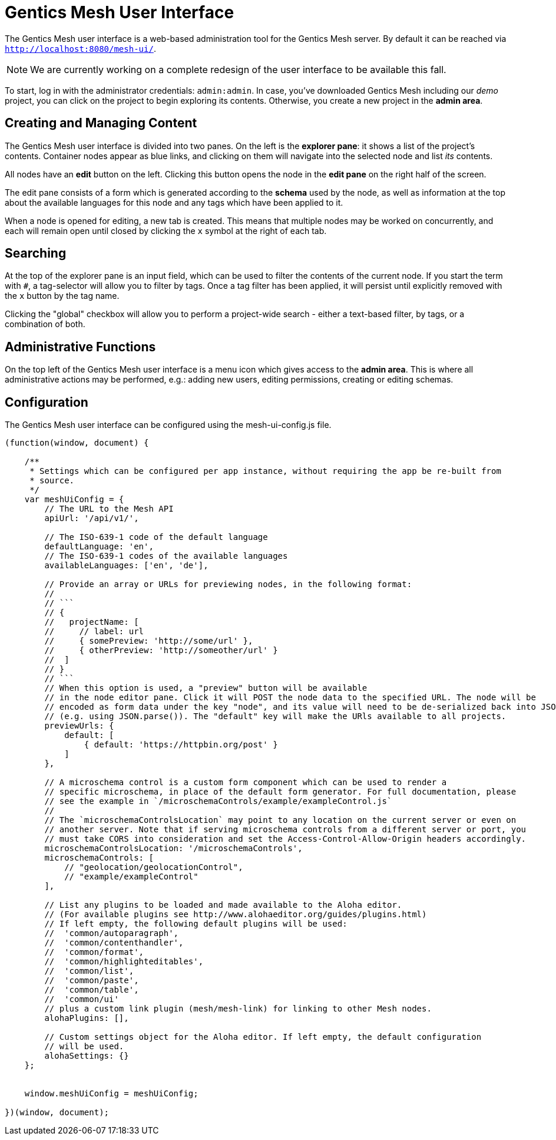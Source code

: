 = Gentics Mesh User Interface

The Gentics Mesh user interface is a web-based administration tool for the Gentics Mesh server. 
By default it can be reached via ```http://localhost:8080/mesh-ui/```.


NOTE: We are currently working on a complete redesign of the user interface to be available this fall.

To start, log in with the administrator credentials: `admin:admin`. In case, you've downloaded Gentics Mesh including our _demo_ project, you can click on the project to begin exploring its contents. Otherwise, you create a new project in the **admin area**.

== Creating and Managing Content

The Gentics Mesh user interface is divided into two panes. On the left is the **explorer pane**: it shows a list of the project's contents. Container nodes appear as blue links, and clicking on them will navigate into the selected node and list _its_ contents.

All nodes have an **edit** button on the left. Clicking this button opens the node in the **edit pane** on the right half of the screen.

The edit pane consists of a form which is generated according to the **schema** used by the node, as well as information at the top about the available languages for this node and any tags which have been applied to it.

When a node is opened for editing, a new tab is created. This means that multiple nodes may be worked on concurrently, and each will remain open until closed by clicking the `x` symbol at the right of each tab.

== Searching

At the top of the explorer pane is an input field, which can be used to filter the contents of the current node. If you start the term with `#`, a tag-selector will allow you to filter by tags. Once a tag filter has been applied, it will persist until explicitly removed with the `x` button by the tag name.

Clicking the "global" checkbox will allow you to perform a project-wide search - either a text-based filter, by tags, or a combination of both.

== Administrative Functions

On the top left of the Gentics Mesh user interface is a menu icon which gives access to the **admin area**. This is where all administrative actions may be performed, e.g.: adding new users, editing permissions, creating or editing schemas.

== Configuration

The Gentics Mesh user interface can be configured using the mesh-ui-config.js file.

[source,json]
----
(function(window, document) {

    /**
     * Settings which can be configured per app instance, without requiring the app be re-built from
     * source.
     */
    var meshUiConfig = {
        // The URL to the Mesh API
        apiUrl: '/api/v1/',

        // The ISO-639-1 code of the default language
        defaultLanguage: 'en',
        // The ISO-639-1 codes of the available languages
        availableLanguages: ['en', 'de'],

        // Provide an array or URLs for previewing nodes, in the following format:
        //
        // ```
        // {
        //   projectName: [
        //     // label: url
        //     { somePreview: 'http://some/url' },
        //     { otherPreview: 'http://someother/url' }
        //  ]
        // }
        // ```
        // When this option is used, a "preview" button will be available
        // in the node editor pane. Click it will POST the node data to the specified URL. The node will be
        // encoded as form data under the key "node", and its value will need to be de-serialized back into JSON
        // (e.g. using JSON.parse()). The "default" key will make the URls available to all projects.
        previewUrls: {
            default: [
                { default: 'https://httpbin.org/post' }
            ]
        },

        // A microschema control is a custom form component which can be used to render a
        // specific microschema, in place of the default form generator. For full documentation, please
        // see the example in `/microschemaControls/example/exampleControl.js`
        //
        // The `microschemaControlsLocation` may point to any location on the current server or even on
        // another server. Note that if serving microschema controls from a different server or port, you
        // must take CORS into consideration and set the Access-Control-Allow-Origin headers accordingly.
        microschemaControlsLocation: '/microschemaControls',
        microschemaControls: [
            // "geolocation/geolocationControl",
            // "example/exampleControl"
        ],

        // List any plugins to be loaded and made available to the Aloha editor.
        // (For available plugins see http://www.alohaeditor.org/guides/plugins.html)
        // If left empty, the following default plugins will be used:
        //  'common/autoparagraph',
        //  'common/contenthandler',
        //  'common/format',
        //  'common/highlighteditables',
        //  'common/list',
        //  'common/paste',
        //  'common/table',
        //  'common/ui'
        // plus a custom link plugin (mesh/mesh-link) for linking to other Mesh nodes.
        alohaPlugins: [],

        // Custom settings object for the Aloha editor. If left empty, the default configuration
        // will be used.
        alohaSettings: {}
    };


    window.meshUiConfig = meshUiConfig;

})(window, document);
----

